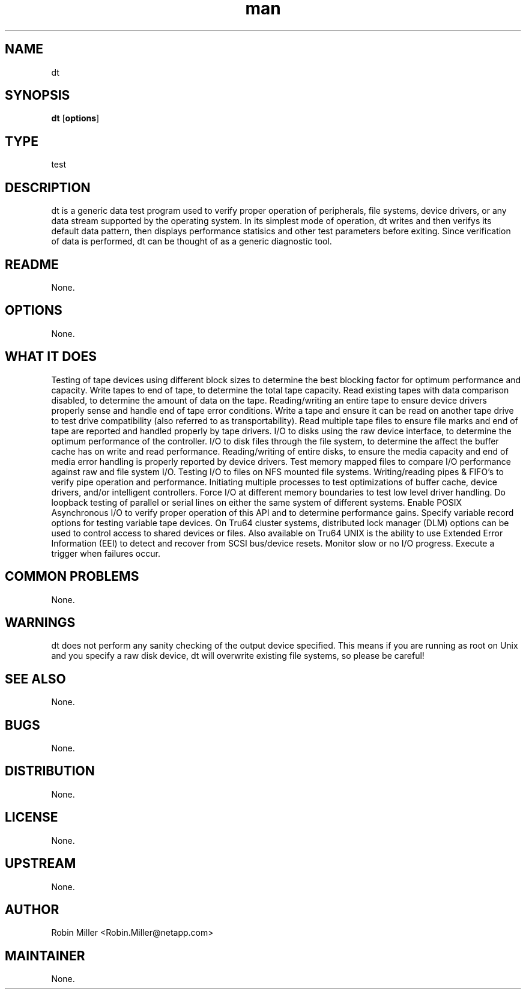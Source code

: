 ." Manpage for dt.
." Contact David Mulder <dmulder@novell.com> to correct errors or typos.
.TH man 8 "11 Jul 2011" "1.0" "dt man page"
.SH NAME
dt
.SH SYNOPSIS
.B dt
.RB [ options ]
.SH TYPE
test
.SH DESCRIPTION
dt is a generic data test program used to verify proper operation of peripherals, file systems, device drivers, or any data stream supported by the operating system.  In its simplest mode of operation, dt writes and then verifys its default data pattern, then displays performance statisics and other test parameters before exiting.  Since verification of data is performed, dt can be thought of as a generic diagnostic tool.
.SH README
None.
.SH OPTIONS
None.
.SH WHAT IT DOES
Testing of tape devices using different block sizes to determine the best blocking factor for optimum performance and capacity. Write tapes to end of tape, to determine the total tape capacity. Read existing tapes with data comparison disabled, to determine the amount of data on the tape. Reading/writing an entire tape to ensure device drivers properly sense and handle end of tape error conditions. Write a tape and ensure it can be read on another tape drive to test drive compatibility (also referred to as transportability). Read multiple tape files to ensure file marks and end of tape are reported and handled properly by tape drivers. I/O to disks using the raw device interface, to determine the optimum performance of the controller. I/O to disk files through the file system, to determine the affect the buffer cache has on write and read performance. Reading/writing of entire disks, to ensure the media capacity and end of media error handling is properly reported by device drivers. Test memory mapped files to compare I/O performance against raw and file system I/O. Testing I/O to files on NFS mounted file systems. Writing/reading pipes & FIFO's to verify pipe operation and performance. Initiating multiple processes to test optimizations of buffer cache, device drivers, and/or intelligent controllers. Force I/O at different memory boundaries to test low level driver handling. Do loopback testing of parallel or serial lines on either the same system of different systems. Enable POSIX Asynchronous I/O to verify proper operation of this API and to determine performance gains. Specify variable record options for testing variable tape devices. On Tru64 cluster systems, distributed lock manager (DLM) options can be used to control access to shared devices or files. Also available on Tru64 UNIX is the ability to use Extended Error Information (EEI) to detect and recover from SCSI bus/device resets. Monitor slow or no I/O progress. Execute a trigger when failures occur.
.SH COMMON PROBLEMS
None.
.SH WARNINGS
dt does not perform any sanity checking of the output device specified. This means if you are running as root on Unix and you specify a raw disk device, dt will overwrite existing file systems, so please be careful!
.SH SEE ALSO
None.
.SH BUGS
None.
.SH DISTRIBUTION
None.
.SH LICENSE
None.
.SH UPSTREAM
None.
.SH AUTHOR
Robin Miller <Robin.Miller@netapp.com>
.SH MAINTAINER
None.
